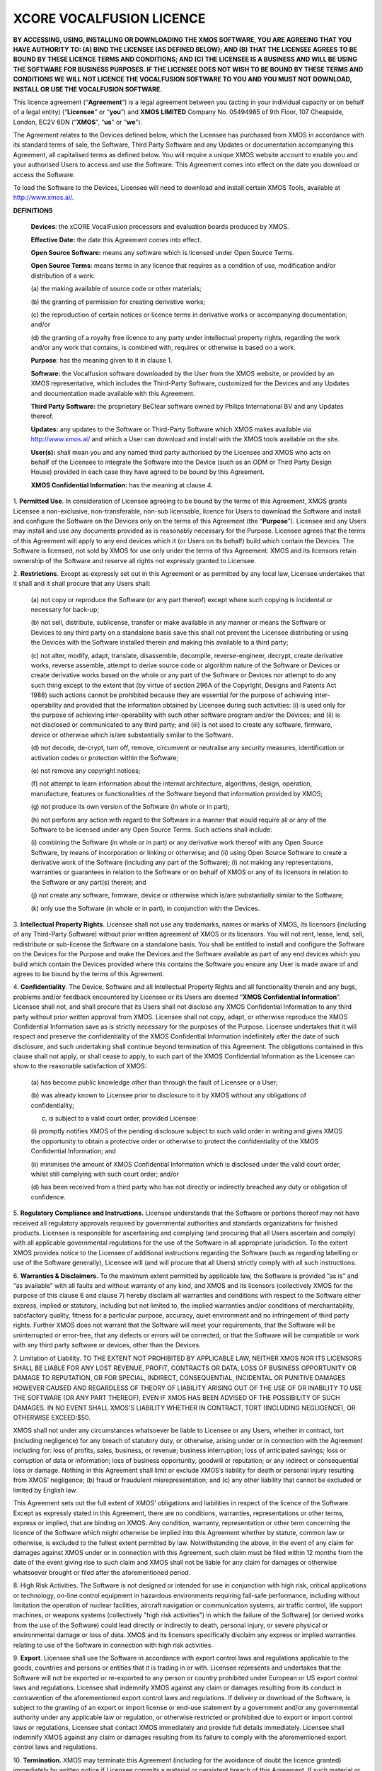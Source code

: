 *************************
XCORE VOCALFUSION LICENCE
*************************

**BY ACCESSING, USING, INSTALLING OR DOWNLOADING THE XMOS SOFTWARE, YOU
ARE AGREEING THAT YOU HAVE AUTHORITY TO: (A) BIND THE LICENSEE (AS
DEFINED BELOW); AND (B) THAT THE LICENSEE AGREES TO BE BOUND BY THESE
LICENCE TERMS AND CONDITIONS; AND (C) THE LICENSEE IS A BUSINESS AND
WILL BE USING THE SOFTWARE FOR BUSINESS PURPOSES. IF THE LICENSEE DOES
NOT WISH TO BE BOUND BY THESE TERMS AND CONDITIONS WE WILL NOT LICENCE
THE VOCALFUSION SOFTWARE TO YOU AND YOU MUST NOT DOWNLOAD, INSTALL OR
USE THE VOCALFUSION SOFTWARE.**

This licence agreement (“**Agreement**”) is a legal agreement
between you (acting in your individual capacity or on behalf of a legal
entity) (“**Licensee**" or “**you**”) and **XMOS LIMITED** Company
No. 05494985 of 9th Floor, 107 Cheapside, London, EC2V 6DN
(“**XMOS**”, “**us**" or ”\ **we**").

The Agreement relates to the Devices defined below, which the Licensee
has purchased from XMOS in accordance with its standard terms of sale,
the Software, Third Party Software and any Updates or documentation
accompanying this Agreement, all capitalised terms as defined below. You
will require a unique XMOS website account to enable you and your
authorised Users to access and use the Software. This Agreement comes
into effect on the date you download or access the Software.

To load the Software to the Devices, Licensee will need to download and
install certain XMOS Tools, available at http://www.xmos.ai/.

**DEFINITIONS**

    **Devices**: the xCORE VocalFusion processors and evaluation boards
    produced by XMOS.

    **Effective Date:** the date this Agreement comes into effect.

    **Open Source Software:** means any software which is licensed under
    Open Source Terms.

    **Open Source Terms**: means terms in any licence that requires as a
    condition of use, modification and/or distribution of a work:

    \(a) the making available of source code or other materials;

    \(b) the granting of permission for creating derivative works;

    \(c) the reproduction of certain notices or licence terms in derivative
    works or accompanying documentation; and/or

    \(d) the granting of a royalty free licence to any party under
    intellectual property rights, regarding the work and/or any work
    that contains, is combined with, requires or otherwise is based on a
    work.

    **Purpose**: has the meaning given to it in clause 1.

    **Software:** the Vocalfusion software downloaded by the User from the
    XMOS website, or provided by an XMOS representative, which includes the
    Third-Party Software, customized for the Devices and any Updates and
    documentation made available with this Agreement.

    **Third Party Software:** the proprietary BeClear software owned by
    Philips International BV and any Updates thereof.

    **Updates:** any updates to the Software or Third-Party Software which
    XMOS makes available via http://www.xmos.ai/ and which a User can
    download and install with the XMOS tools available on the site.

    **User(s):** shall mean you and any named third party authorised by the
    Licensee and XMOS who acts on behalf of the Licensee to integrate the
    Software into the Device (such as an ODM or Third Party Design House)
    provided in each case they have agreed to be bound by this Agreement.

    **XMOS Confidential Information:** has the meaning at clause 4.

1.  **Permitted Use**. In consideration of Licensee agreeing to be bound
by the terms of this Agreement, XMOS grants Licensee a
non-exclusive, non-transferable, non-sub licensable, licence for
Users to download the Software and install and configure the
Software on the Devices only on the terms of this Agreement (the
“**Purpose**”). Licensee and any Users may install and use any
documents provided as is reasonably necessary for the Purpose.
Licensee agrees that the terms of this Agreement will apply to any
end devices which it (or Users on its behalf) build which contain
the Devices. The Software is licensed, not sold by XMOS for use only
under the terms of this Agreement. XMOS and its licensors retain
ownership of the Software and reserve all rights not expressly
granted to Licensee.

2.  **Restrictions**. Except as expressly set out in this Agreement or
as permitted by any local law, Licensee undertakes that it shall and
it shall procure that any Users shall:

    \(a) not copy or reproduce the Software (or any part thereof) except where
    such copying is incidental or necessary for back-up;

    \(b) not sell, distribute, sublicense, transfer or make available
    in any manner or means the Software or Devices to any third party on a
    standalone basis save this shall not prevent the Licensee distributing
    or using the Devices with the Software installed therein and making this
    available to a third party;

    \(c) not alter, modify, adapt, translate, disassemble, decompile,
    reverse-engineer, decrypt, create derivative works, reverse assemble,
    attempt to derive source code or algorithm nature of the Software or
    Devices or create derivative works based on the whole or any part of
    the Software or Devices nor attempt to do any such thing except to the
    extent that (by virtue of section 296A of the Copyright, Designs and
    Patents Act 1988) such actions cannot be prohibited because they are
    essential for the purpose of achieving inter-operability and provided that
    the information obtained by Licensee during such activities:
    (i) is used only for the purpose of achieving inter-operability with such
    other software program and/or the Devices; and
    (ii) is not disclosed or communicated to any third party; and
    (iii) is not used to create any software, firmware, device or otherwise
    which is/are substantially similar to the Software.

    \(d) not decode, de-crypt, turn off, remove, circumvent or neutralise any
    security measures, identification or activation codes or protection within
    the Software;

    \(e) not remove any copyright notices;

    \(f) not attempt to learn information about the internal architecture,
    algorithms, design, operation, manufacture, features or functionalities
    of the Software beyond that information provided by XMOS;

    \(g) not produce its own version of the Software (in whole or in part);

    \(h) not perform any action with regard to the Software in a manner that
    would require all or any of the Software to be licensed under any Open
    Source Terms. Such actions shall include:

    \(i) combining the Software (in whole or in part) or any derivative work
    thereof with any Open Source Software, by means of incorporation or linking
    or otherwise; and
    (ii) using Open Source Software to create a derivative work of the Software
    (including any part of the Software);
    (i) not making any representations, warranties or guarantees in relation
    to the Software or on behalf of XMOS or any of its licensors in relation
    to the Software or any part(s) therein; and

    \(j) not create any software, firmware, device or otherwise which is/are
    substantially similar to the Software;

    \(k) only use the Software (in whole or in part), in conjunction with
    the Devices.

3.  **Intellectual Property Rights.** Licensee shall not use any
trademarks, names or marks of XMOS, its licensors (including of any
Third-Party Software) without prior written agreement of XMOS or its
licensors. You will not rent, lease, lend, sell, redistribute or
sub-license the Software on a standalone basis. You shall be
entitled to install and configure the Software on the Devices for
the Purpose and make the Devices and the Software available as part
of any end devices which you build which contain the Devices
provided where this contains the Software you ensure any User is
made aware of and agrees to be bound by the terms of this Agreement.

4.  **Confidentiality**. The Device, Software and all Intellectual
Property Rights and all functionality therein and any bugs, problems
and/or feedback encountered by Licensee or its Users are deemed
“**XMOS Confidential Information**”. Licensee shall not, and
shall procure that its Users shall not disclose any XMOS
Confidential Information to any third party without prior written
approval from XMOS. Licensee shall not copy, adapt, or otherwise
reproduce the XMOS Confidential Information save as is strictly
necessary for the purposes of the Purpose. Licensee undertakes that
it will respect and preserve the confidentiality of the XMOS
Confidential Information indefinitely after the date of such
disclosure, and such undertaking shall continue beyond termination
of this Agreement. The obligations contained in this clause shall
not apply, or shall cease to apply, to such part of the XMOS
Confidential Information as the Licensee can show to the reasonable
satisfaction of XMOS:

    (a) has become public knowledge other than through the fault of
    Licensee or a User;

    (b) was already known to Licensee prior to disclosure to it by XMOS
    without any obligations of confidentiality;

    (c) is subject to a valid court order, provided Licensee:

    (i) promptly notifies XMOS of the pending disclosure subject to such
    valid order in writing and gives XMOS the opportunity to obtain a
    protective order or otherwise to protect the confidentiality of the
    XMOS Confidential Information; and

    (ii) minimises the amount of XMOS Confidential Information which is
    disclosed under the valid court order, whilst still complying with
    such court order; and/or

    (d) has been received from a third party who has not directly or
    indirectly breached any duty or obligation of confidence.

5.  **Regulatory Compliance and Instructions.** Licensee understands
that the Software or portions thereof may not have received all
regulatory approvals required by governmental authorities and
standards organizations for finished products. Licensee is
responsible for ascertaining and complying (and procuring that all
Users ascertain and comply) with all applicable governmental
regulations for the use of the Software in all appropriate
jurisdiction. To the extent XMOS provides notice to the Licensee of
additional instructions regarding the Software (such as regarding
labelling or use of the Software generally), Licensee will (and will
procure that all Users) strictly comply with all such instructions.

6.  **Warranties & Disclaimers.** To the maximum extent permitted by
applicable law, the Software is provided “as is” and “as available”
with all faults and without warranty of any kind, and XMOS and its
licensors (collectively XMOS for the purpose of this clause 6 and
clause 7) hereby disclaim all warranties and conditions with respect
to the Software either express, implied or statutory, including but
not limited to, the implied warranties and/or conditions of
merchantability, satisfactory quality, fitness for a particular
purpose, accuracy, quiet environment and no infringement of third
party rights. Further XMOS does not warrant that the Software will
meet your requirements, that the Software will be uninterrupted or
error-free, that any defects or errors will be corrected, or that
the Software will be compatible or work with any third party
software or devices, other than the Devices.

7.  Limitation of Liability. TO THE EXTENT NOT PROHIBITED BY APPLICABLE
LAW, NEITHER XMOS NOR ITS LICENSORS SHALL BE LIABLE FOR ANY LOST
REVENUE, PROFIT, CONTRACTS OR DATA, LOSS OF BUSINESS OPPORTUNITY OR
DAMAGE TO REPUTATION, OR FOR SPECIAL, INDIRECT, CONSEQUENTIAL,
INCIDENTAL OR PUNITIVE DAMAGES HOWEVER CAUSED AND REGARDLESS OF
THEORY OF LIABILITY ARISING OUT OF THE USE OF OR INABILITY TO USE
THE SOFTWARE (OR ANY PART THEREOF), EVEN IF XMOS HAS BEEN ADVISED OF
THE POSSIBILITY OF SUCH DAMAGES. IN NO EVENT SHALL XMOS'S LIABILITY
WHETHER IN CONTRACT, TORT (INCLUDING NEGLIGENCE), OR OTHERWISE
EXCEED:$50.

XMOS shall not under any circumstances whatsoever be liable to
Licensee or any Users, whether in contract, tort (including
negligence) for any breach of statutory duty, or otherwise, arising
under or in connection with the Agreement including for: loss of
profits, sales, business, or revenue; business interruption; loss of
anticipated savings; loss or corruption of data or information; loss
of business opportunity, goodwill or reputation; or any indirect or
consequential loss or damage. Nothing in this Agreement shall limit
or exclude XMOS’s liability for death or personal injury resulting
from XMOS’ negligence; (b) fraud or fraudulent misrepresentation;
and (c) any other liability that cannot be excluded or limited by
English law.

This Agreement sets out the full extent of XMOS’ obligations and
liabilities in respect of the licence of the Software. Except as
expressly stated in this Agreement, there are no conditions,
warranties, representations or other terms, express or implied, that
are binding on XMOS. Any condition, warranty, representation or
other term concerning the licence of the Software which might
otherwise be implied into this Agreement whether by statute, common
law or otherwise, is excluded to the fullest extent permitted by
law. Notwithstanding the above, in the event of any claim for
damages against XMOS under or in connection with this Agreement,
such claim must be filed within 12 months from the date of the event
giving rise to such claim and XMOS shall not be liable for any claim
for damages or otherwise whatsoever brought or filed after the
aforementioned period.

8.  High Risk Activities. The Software is not designed or intended for
use in conjunction with high risk, critical applications or
technology, on-line control equipment in hazardous environments
requiring fail-safe performance, including without limitation the
operation of nuclear facilities, aircraft navigation or
communication systems, air traffic control, life support machines,
or weapons systems (collectively "high risk activities") in which
the failure of the Software] (or derived works from the use of the
Software) could lead directly or indirectly to death, personal
injury, or severe physical or environmental damage or loss of data.
XMOS and its licensors specifically disclaim any express or implied
warranties relating to use of the Software in connection with high
risk activities.

9.  **Export**. Licensee shall use the Software in accordance with
export control laws and regulations applicable to the goods,
countries and persons or entities that it is trading in or with.
Licensee represents and undertakes that the Software will not be
exported or re-exported to any person or country prohibited under
European or US export control laws and regulations. Licensee shall
indemnify XMOS against any claim or damages resulting from its
conduct in contravention of the aforementioned export control laws
and regulations. If delivery or download of the Software, is subject
to the granting of an export or import license or end-use statement
by a government and/or any governmental authority under any
applicable law or regulation, or otherwise restricted or prohibited
due to export or import control laws or regulations, Licensee shall
contact XMOS immediately and provide full details immediately.
Licensee shall indemnify XMOS against any claim or damages resulting
from its failure to comply with the aforementioned export control
laws and regulations.

10. **Termination.** XMOS may terminate this Agreement (including for
the avoidance of doubt the licence granted) immediately by written
notice if Licensee commits a material or persistent breach of this
Agreement. If such material or persistent breach is capable of
remedy, XMOS shall give 7 days’ written notice requiring remedy and
in the event such breach fails to be remedied to XMOS’ satisfaction,
XMOS may terminate this Agreement immediately. XMOS may also
terminate this Agreement:

(a) immediately on written notice to Licensee in the event a creditor or
other claimant takes possession of, or a receiver, administrator or
similar officer is appointed over any of the assets of Licensee;

(b) immediately on written notice to Licensee in the event Licensee is
subject to any voluntary arrangement with its creditors (other than for
the purposes of solvent re-organisation) or becomes subject to any court
or administration order or similar pursuant to any bankruptcy or
insolvency law;

(c\ **)** for convenience, on giving Licensee 7 days prior written
notice at any time.

Upon termination of this Agreement for any reason:

    (a) all rights granted to Licensee under this Agreement shall cease
    (save this shall not apply to any prior authorised use of the Software
    up to the date of termination);

    (b) Licensee must immediately cease all activities authorised by this
    Agreement; and

    (c) Licensee must immediately delete or remove the Software from all
    devices, storage and computer equipment in its possession, and
    immediately destroy or return to XMOS (at XMOS’ option) all copies of
    the Software and any documents then in its possession, custody or
    control and, in the case of destruction, certify to XMOS that Licensee
    has complied with the above.

11. **General.** In the event of conflict, the terms of this Agreement
shall prevail over any terms of supply, purchase order or other
terms unless expressly stated (and unless express reference to this
Agreement is made to the contrary). XMOS may, at any time, assign,
transfer, mortgage, charge, subcontract, delegate, declare a trust
over or deal in any other manner with any or all of its rights and
obligations under this Agreement, provided that it gives prior
written notice of such dealing to Licensee. Licensee shall not
assign, transfer, mortgage, charge, subcontract, delegate, declare a
trust over or deal in any other manner with any of its rights and
obligations under this Agreement.

This Agreement and any document expressly referred to in it constitute
the entire agreement between Licensee and XMOS. Licensee acknowledges
that it has not relied on any statement, promise or representation made
or given by or on behalf of XMOS, which is not set out in this Agreement
or any document expressly referred to in it. A waiver of any right or
remedy under this Agreement or by law is only effective if given in
writing and shall not be deemed a waiver of any subsequent breach or
default.  A failure or delay by a party to exercise any right or remedy
provided under this Agreement or by law shall not constitute a waiver of
that or any other right or remedy, nor shall it prevent or restrict any
further exercise of that or any other right or remedy. No single or
partial exercise of any right or remedy provided under this Agreement or
by law shall prevent or restrict the further exercise of that or any
other right or remedy.

XMOS address for notices is: 9th Floor, 107 Cheapside, London, EC2V 6DN,
marked for the attention of CFO. If XMOS needs to communicate with
Licensee, it shall contact Licensee at the address provided to XMOS in
any order information or at Licensee’s principle place of business,
marked for the attention of Legal/CEO. Notice shall be deemed received
as follows: on the day delivered if personally delivered during normal
business hours; and on the 5\ :sup:`th` business day following mailing
by first class certified mail (or the equivalent) postage prepaid,
addressed to the parties as above. Each party may change its address for
notice or its designated recipient by informing the other party in
writing of such change. The parties shall attempt in good faith to
resolve any disputes.

Any dispute relating to the performance by either party of its
obligations under this Agreement (but excluding any dispute regarding
breach of confidentiality or which may require injunctive relief below)
shall be referred in the first instance to the CEO or a designated
management representative of each party for resolution. If the CEO’s or
designated management representatives cannot reach a mutually acceptable
resolution within 14 days of referral, the dispute may be referred to
arbitration at the agreement of the parties. To the extent that a breach
of this Agreement by Licensee may result in irreparable damage to XMOS
or its licensors, where XMOS and/or its licensors will not have an
adequate remedy at law, in addition to any other remedies and damages
available, Licensee acknowledges and agrees that XMOS and/or its
licensors may immediately seek enforcement of this Agreement by means of
specific performance or injunction.

Licensee shall comply (and shall procure that all Users shall comply)
with all national, state, and local laws and regulations governing the
use of the Software in accordance with the terms of this Agreement. XMOS
shall not be held liable to Licensee for any failure to fulfil its
obligations under this Agreement, if such failure is due to acts of God,
acts of civil or military authorities, fire or flood, epidemic war,
extreme weather or other natural calamity, acts of governmental agencies
or any other acts caused beyond the reasonable control of XMOS.

If any provision of this Agreement is determined to be invalid or
unenforceable by a court of competent jurisdiction, such finding shall
not affect the remainder of this Agreement which shall remain in full
force and effect as if the provision(s) determined to be invalid or
unenforceable had not been a part of this Agreement. In the event of
such finding of invalidity or unenforceability, the parties will
substitute forthwith the invalid, or unenforceable provision(s) by such
effective provision(s) as will most closely correspond with the original
intention of the provision(s) so voided. No delay or failure of either
party to enforce any right or provision under this Agreement shall
constitute a waiver of such right or of or any other right under this
Agreement. Licensee agrees that XMOS shall, on 5 business days’ notice,
be entitled to carry out an audit of Licensee’s and any Users compliance
with the terms of this Agreement and Licensee agrees to reasonably
cooperate (and procure that all Users reasonably cooperate) with XMOS
during such audits. Notwithstanding anything to the contrary contained
herein, (a) XMOS may only carry out such an audit once in any 12-month
period during the term of this Agreement, (b) such audit shall be
limited to only such documentation as is reasonably related to Licensee
and any Users compliance with this Agreement. This Agreement, its
subject matter and its formation, are governed by English law. XMOS and
Licensee both agree that the courts of England will have exclusive
jurisdiction in the event of any dispute relating to this Agreement.

ENDS

Last Updated: Sept 2021
